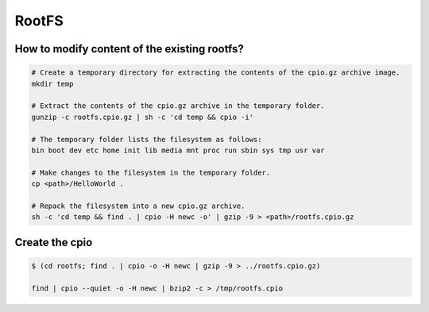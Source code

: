 ======
RootFS
======


How to modify content of the existing rootfs?
=============================================

.. code-block:: bash

    # Create a temporary directory for extracting the contents of the cpio.gz archive image.
    mkdir temp

    # Extract the contents of the cpio.gz archive in the temporary folder.
    gunzip -c rootfs.cpio.gz | sh -c 'cd temp && cpio -i'

    # The temporary folder lists the filesystem as follows:
    bin boot dev etc home init lib media mnt proc run sbin sys tmp usr var

    # Make changes to the filesystem in the temporary folder.
    cp <path>/HelloWorld .

    # Repack the filesystem into a new cpio.gz archive.
    sh -c 'cd temp && find . | cpio -H newc -o' | gzip -9 > <path>/rootfs.cpio.gz

Create the cpio
===============

.. code-block:: bash

    $ (cd rootfs; find . | cpio -o -H newc | gzip -9 > ../rootfs.cpio.gz)
    
    find | cpio --quiet -o -H newc | bzip2 -c > /tmp/rootfs.cpio
